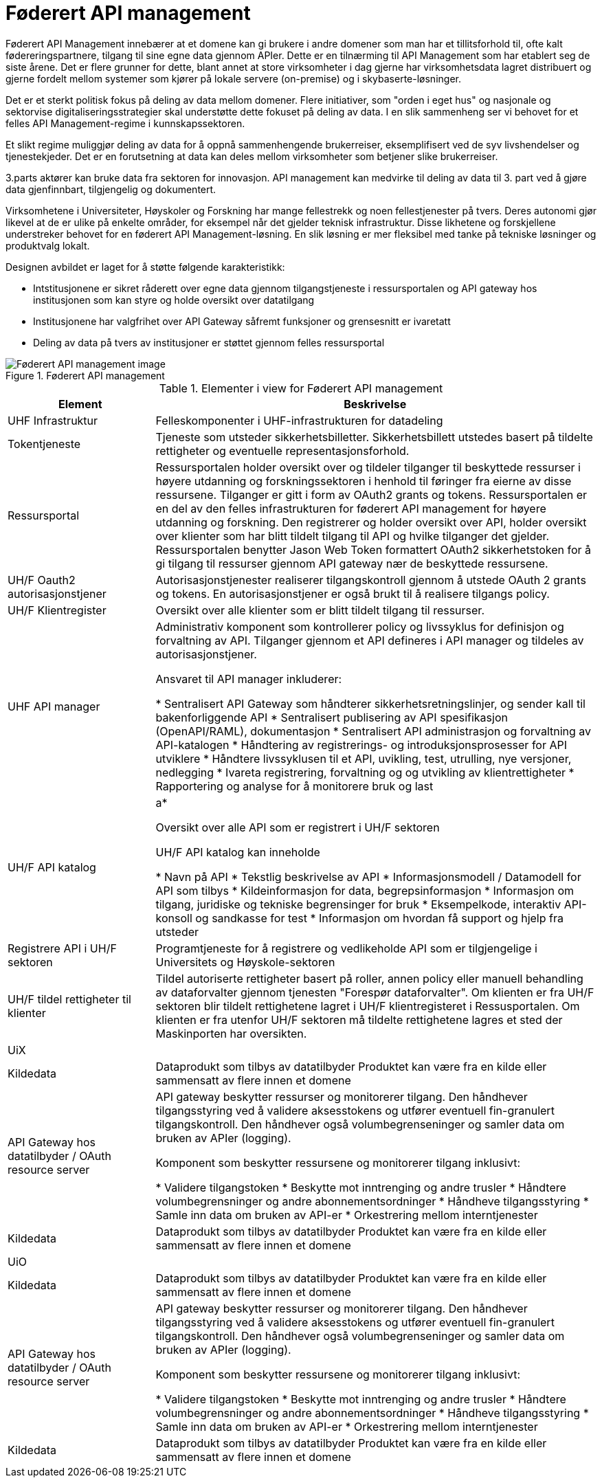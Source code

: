 = Føderert API management
:wysiwig_editing: 1
ifeval::[{wysiwig_editing} == 1]
:imagepath: ../images/
endif::[]
ifeval::[{wysiwig_editing} == 0]
:imagepath: main@unit-ra:unit-ra-datadeling-målarkitekturen:
endif::[]
:toc: left
:toclevels: 4
:sectnums:
:sectnumlevels: 9

Føderert API Management innebærer at et domene kan gi brukere i andre domener som man har et tillitsforhold til, ofte kalt fødereringspartnere, tilgang til sine egne data gjennom APIer. Dette er en tilnærming til API Management som har etablert seg de siste årene.  Det er flere grunner for dette, blant annet at store virksomheter i dag gjerne har virksomhetsdata lagret distribuert og gjerne fordelt mellom systemer som kjører på lokale servere (on-premise) og i skybaserte-løsninger. 

Det er et sterkt politisk fokus på deling av data mellom domener. Flere initiativer, som "orden i eget hus" og nasjonale og sektorvise digitaliseringsstrategier skal understøtte dette fokuset på deling av data. I en slik sammenheng ser vi behovet for et felles API Management-regime i kunnskapssektoren.

Et slikt regime muliggjør deling av data for å oppnå sammenhengende brukerreiser, eksemplifisert ved de syv livshendelser og tjenestekjeder.  Det er en forutsetning at data kan deles mellom virksomheter som betjener slike brukerreiser.

3.parts aktører kan bruke data fra sektoren for innovasjon. API management kan medvirke til deling av data til 3. part ved å gjøre data gjenfinnbart, tilgjengelig og dokumentert.

Virksomhetene i Universiteter, Høyskoler og Forskning har mange fellestrekk og noen fellestjenester på tvers. Deres autonomi gjør likevel at de er ulike på enkelte områder, for eksempel når det gjelder teknisk infrastruktur.  Disse likhetene og forskjellene understreker behovet for en føderert API Management-løsning.  En slik løsning er mer fleksibel med tanke på tekniske løsninger og produktvalg lokalt.

Designen avbildet er laget for å støtte følgende karakteristikk: 

* Intstitusjonene er sikret råderett over egne data gjennom tilgangstjeneste i ressursportalen og API gateway hos institusjonen som kan styre og holde oversikt over datatilgang 
* Institusjonene har valgfrihet over API Gateway såfremt funksjoner og grensesnitt er ivaretatt 
*	 Deling av data på tvers av institusjoner er støttet gjennom felles ressursportal  


.Føderert API management
image::{imagepath}Føderert API management.png[alt=Føderert API management image]



[cols ="1,3", options="header"]
.Elementer i view for Føderert API management
|===

| Element
| Beskrivelse

| UHF Infrastruktur
| Felleskomponenter i UHF-infrastrukturen for datadeling

| Tokentjeneste
| Tjeneste som utsteder sikkerhetsbilletter. Sikkerhetsbillett utstedes basert på tildelte rettigheter og eventuelle representasjonsforhold.

| Ressursportal
| Ressursportalen holder oversikt over og tildeler tilganger til beskyttede ressurser i høyere utdanning og forskningssektoren i henhold til føringer fra eierne av disse ressursene. Tilganger er gitt i form av OAuth2 grants og tokens. Ressursportalen er en del av den felles infrastrukturen for føderert API management for høyere utdanning og forskning. Den registrerer og holder oversikt over API, holder oversikt over klienter som har blitt tildelt tilgang til API og hvilke tilganger det gjelder. Ressursportalen benytter Jason Web Token formattert OAuth2 sikkerhetstoken for å gi tilgang til ressurser gjennom API gateway nær de beskyttede ressursene.

| UH/F Oauth2 autorisasjonstjener
| Autorisasjonstjenester realiserer tilgangskontroll gjennom å utstede OAuth 2 grants og tokens. 
En autorisasjonstjener er også brukt til å realisere tilgangs policy. 




| UH/F Klientregister
| Oversikt over alle klienter som er blitt tildelt tilgang til ressurser.


| UHF API manager 
| Administrativ komponent som kontrollerer policy og livssyklus for definisjon og forvaltning av API. 
Tilganger gjennom et API defineres i API manager og tildeles av autorisasjonstjener. 

Ansvaret til API manager inkluderer:

  * Sentralisert API Gateway som håndterer sikkerhetsretningslinjer, og sender kall til bakenforliggende API 
  * Sentralisert publisering av API spesifikasjon (OpenAPI/RAML), dokumentasjon
  * Sentralisert API administrasjon og forvaltning av API-katalogen
  * Håndtering av registrerings- og introduksjonsprosesser for API utviklere
  * Håndtere livssyklusen til et API, uvikling, test, utrulling, nye versjoner, nedlegging
  * Ivareta registrering, forvaltning og og utvikling av klientrettigheter
  * Rapportering og analyse for å monitorere bruk og last 



| UH/F API katalog
| a*

Oversikt over alle API som er registrert i UH/F sektoren

UH/F API katalog kan inneholde

  * Navn på API
  * Tekstlig beskrivelse av API
  * Informasjonsmodell / Datamodell for API som tilbys 
  * Kildeinformasjon for data, begrepsinformasjon
  * Informasjon om tilgang, juridiske og tekniske begrensinger for bruk
  * Eksempelkode, interaktiv API-konsoll og sandkasse for test
  * Informasjon om hvordan få support og hjelp fra utsteder

| Registrere API i UH/F sektoren
| Programtjeneste for å registrere og vedlikeholde API som er tilgjengelige i Universitets og Høyskole-sektoren

| UH/F tildel rettigheter til klienter
| Tildel autoriserte rettigheter basert på roller, annen policy eller manuell behandling av dataforvalter gjennom tjenesten "Forespør dataforvalter". Om klienten er fra UH/F sektoren blir tildelt rettighetene lagret i UH/F klientregisteret i Ressusportalen. Om klienten er fra utenfor UH/F sektoren må tildelte rettighetene lagres et sted der Maskinporten har oversikten. 

| UiX
| 

| Kildedata
| Dataprodukt som tilbys av datatilbyder
Produktet kan være fra en kilde eller sammensatt av flere innen et domene

| API Gateway hos datatilbyder / OAuth resource server
| API gateway beskytter ressurser og monitorerer tilgang. 
Den håndhever tilgangsstyring ved å validere aksesstokens og utfører eventuell fin-granulert tilgangskontroll. 
Den håndhever også volumbegrenseninger og samler data om bruken av APIer (logging). 

Komponent som beskytter ressursene og monitorerer tilgang inklusivt:

  *  Validere tilgangstoken
  *  Beskytte mot inntrenging og andre trusler
  * Håndtere volumbegrensninger og andre abonnementsordninger
  * Håndheve tilgangsstyring
  * Samle inn data om bruken av API-er
  * Orkestrering mellom interntjenester



| Kildedata
| Dataprodukt som tilbys av datatilbyder
Produktet kan være fra en kilde eller sammensatt av flere innen et domene

| UiO
| 

| Kildedata
| Dataprodukt som tilbys av datatilbyder
Produktet kan være fra en kilde eller sammensatt av flere innen et domene

| API Gateway hos datatilbyder / OAuth resource server
| API gateway beskytter ressurser og monitorerer tilgang. 
Den håndhever tilgangsstyring ved å validere aksesstokens og utfører eventuell fin-granulert tilgangskontroll. 
Den håndhever også volumbegrenseninger og samler data om bruken av APIer (logging). 

Komponent som beskytter ressursene og monitorerer tilgang inklusivt:

  *  Validere tilgangstoken
  *  Beskytte mot inntrenging og andre trusler
  * Håndtere volumbegrensninger og andre abonnementsordninger
  * Håndheve tilgangsstyring
  * Samle inn data om bruken av API-er
  * Orkestrering mellom interntjenester



| Kildedata
| Dataprodukt som tilbys av datatilbyder
Produktet kan være fra en kilde eller sammensatt av flere innen et domene

|===

